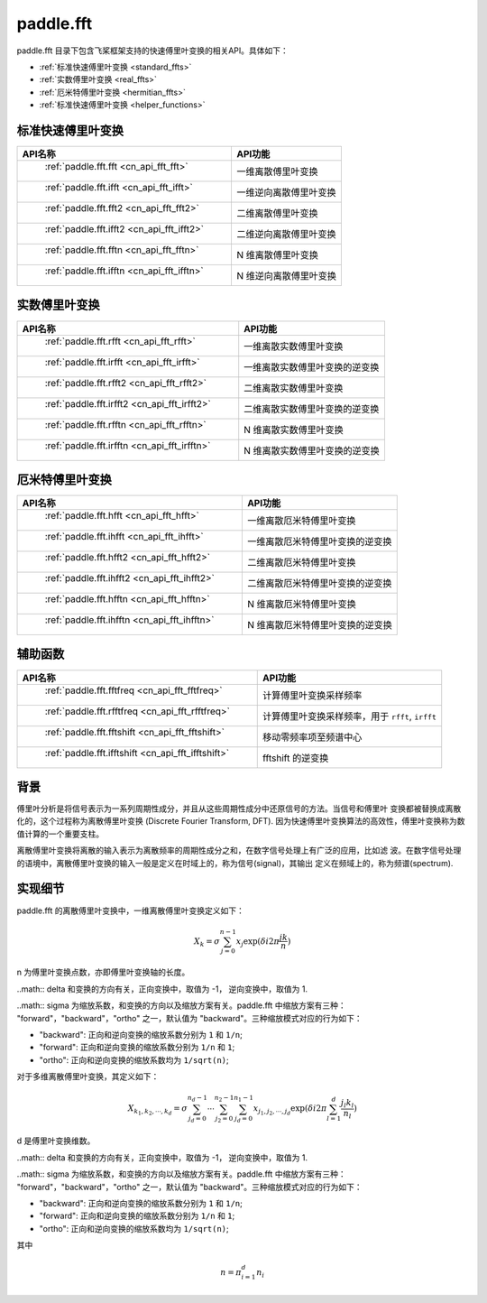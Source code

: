 .. _cn_overview_fft:

paddle.fft
---------------------

paddle.fft 目录下包含飞桨框架支持的快速傅里叶变换的相关API。具体如下：

-  :ref:`标准快速傅里叶变换 <standard_ffts>`
-  :ref:`实数傅里叶变换 <real_ffts>`
-  :ref:`厄米特傅里叶变换 <hermitian_ffts>`
-  :ref:`标准快速傅里叶变换 <helper_functions>`

.. _standard_ffts:
标准快速傅里叶变换
==========================

.. csv-table::
    :header: "API名称", "API功能"
    
    " :ref:`paddle.fft.fft <cn_api_fft_fft>` ", "一维离散傅里叶变换"
    " :ref:`paddle.fft.ifft <cn_api_fft_ifft>` ", "一维逆向离散傅里叶变换"
    " :ref:`paddle.fft.fft2 <cn_api_fft_fft2>` ", "二维离散傅里叶变换"
    " :ref:`paddle.fft.ifft2 <cn_api_fft_ifft2>` ", "二维逆向离散傅里叶变换"
    " :ref:`paddle.fft.fftn <cn_api_fft_fftn>` ", "N 维离散傅里叶变换"
    " :ref:`paddle.fft.ifftn <cn_api_fft_ifftn>` ", "N 维逆向离散傅里叶变换"

.. _real_ffts:
实数傅里叶变换
==========================

.. csv-table::
    :header: "API名称", "API功能"
    
    " :ref:`paddle.fft.rfft <cn_api_fft_rfft>` ", "一维离散实数傅里叶变换"
    " :ref:`paddle.fft.irfft <cn_api_fft_irfft>` ", "一维离散实数傅里叶变换的逆变换"
    " :ref:`paddle.fft.rfft2 <cn_api_fft_rfft2>` ", "二维离散实数傅里叶变换"
    " :ref:`paddle.fft.irfft2 <cn_api_fft_irfft2>` ", "二维离散实数傅里叶变换的逆变换"
    " :ref:`paddle.fft.rfftn <cn_api_fft_rfftn>` ", "N 维离散实数傅里叶变换"
    " :ref:`paddle.fft.irfftn <cn_api_fft_irfftn>` ", "N 维离散实数傅里叶变换的逆变换"

.. _hermitian_ffts:
厄米特傅里叶变换
==========================

.. csv-table::
    :header: "API名称", "API功能"
    
    " :ref:`paddle.fft.hfft <cn_api_fft_hfft>` ", "一维离散厄米特傅里叶变换"
    " :ref:`paddle.fft.ihfft <cn_api_fft_ihfft>` ", "一维离散厄米特傅里叶变换的逆变换"
    " :ref:`paddle.fft.hfft2 <cn_api_fft_hfft2>` ", "二维离散厄米特傅里叶变换"
    " :ref:`paddle.fft.ihfft2 <cn_api_fft_ihfft2>` ", "二维离散厄米特傅里叶变换的逆变换"
    " :ref:`paddle.fft.hfftn <cn_api_fft_hfftn>` ", "N 维离散厄米特傅里叶变换"
    " :ref:`paddle.fft.ihfftn <cn_api_fft_ihfftn>` ", "N 维离散厄米特傅里叶变换的逆变换"

.. _helper_functions:
辅助函数
==========================

.. csv-table::
    :header: "API名称", "API功能"
    
    " :ref:`paddle.fft.fftfreq <cn_api_fft_fftfreq>` ", "计算傅里叶变换采样频率"
    " :ref:`paddle.fft.rfftfreq <cn_api_fft_rfftfreq>` ", "计算傅里叶变换采样频率，用于 ``rfft``, ``irfft``"
    " :ref:`paddle.fft.fftshift <cn_api_fft_fftshift>` ", "移动零频率项至频谱中心"
    " :ref:`paddle.fft.ifftshift <cn_api_fft_ifftshift>` ", "fftshift 的逆变换"

背景
==========================
傅里叶分析是将信号表示为一系列周期性成分，并且从这些周期性成分中还原信号的方法。当信号和傅里叶
变换都被替换成离散化的，这个过程称为离散傅里叶变换 (Discrete Fourier Transform, DFT). 
因为快速傅里叶变换算法的高效性，傅里叶变换称为数值计算的一个重要支柱。

离散傅里叶变换将离散的输入表示为离散频率的周期性成分之和，在数字信号处理上有广泛的应用，比如滤
波。在数字信号处理的语境中，离散傅里叶变换的输入一般是定义在时域上的，称为信号(signal)，其输出
定义在频域上的，称为频谱(spectrum).


实现细节
==========================

paddle.fft 的离散傅里叶变换中，一维离散傅里叶变换定义如下：

.. math::

    X_{k} = \sigma \sum_{j=0}^{n-1} x_{j} \exp (\delta i 2 \pi \frac{jk}{n})

n 为傅里叶变换点数，亦即傅里叶变换轴的长度。

..math:: \delta 和变换的方向有关，正向变换中，取值为 -1， 逆向变换中，取值为 1.

..math:: \sigma 为缩放系数，和变换的方向以及缩放方案有关。paddle.fft 中缩放方案有三种：
"forward"，"backward"，"ortho" 之一，默认值为 "backward"。三种缩放模式对应的行为如下：

- "backward": 正向和逆向变换的缩放系数分别为 ``1`` 和 ``1/n``;
- "forward": 正向和逆向变换的缩放系数分别为 ``1/n`` 和 ``1``;
- "ortho": 正向和逆向变换的缩放系数均为 ``1/sqrt(n)``;

对于多维离散傅里叶变换，其定义如下：

.. math::

    X_{k_{1}, k_{2}, \cdots, k_{d}} = \sigma \sum_{j_{d}=0}^{n_{d}-1} \cdots \sum_{j_{2}=0}^{n_{2}-1} \sum_{j_{d}=0}^{n_{1}-1} x_{j_{1}, j_{2}, \cdots ,j_{d}} \exp (\delta i 2 \pi \sum_{l=1}^{d} \frac{j_{l}k_{l}}{n_{l}})


d 是傅里叶变换维数。

..math:: \delta 和变换的方向有关，正向变换中，取值为 -1， 逆向变换中，取值为 1.

..math:: \sigma 为缩放系数，和变换的方向以及缩放方案有关。paddle.fft 中缩放方案有三种：
"forward"，"backward"，"ortho" 之一，默认值为 "backward"。三种缩放模式对应的行为如下：

- "backward": 正向和逆向变换的缩放系数分别为 ``1`` 和 ``1/n``;
- "forward": 正向和逆向变换的缩放系数分别为 ``1/n`` 和 ``1``;
- "ortho": 正向和逆向变换的缩放系数均为 ``1/sqrt(n)``;

其中 

.. math::

    n = \pi_{i=1}^{d} n_{i}





